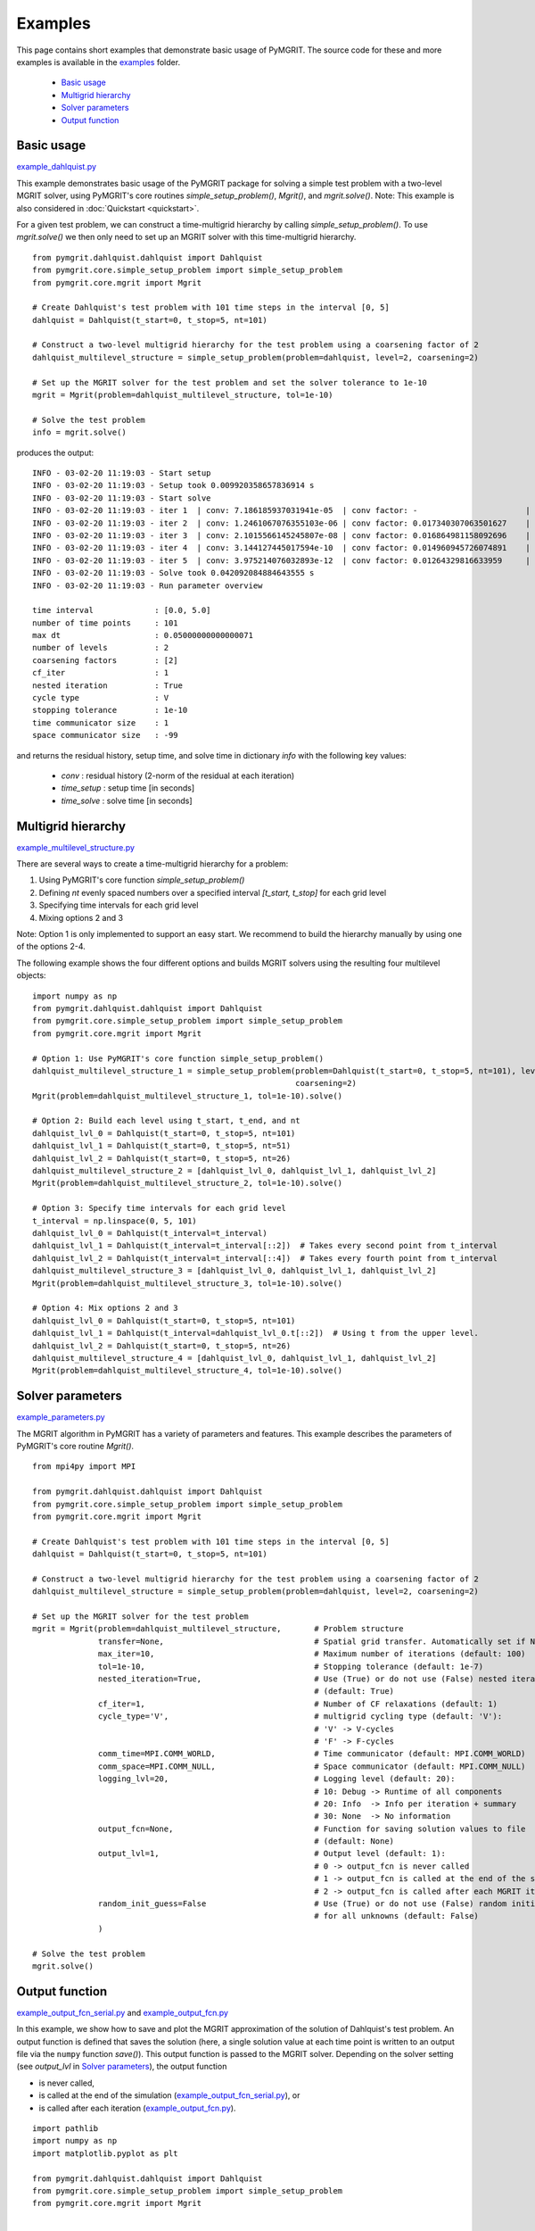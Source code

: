 **********
Examples
**********

This page contains short examples that demonstrate basic usage of PyMGRIT.
The source code for these and more examples is available in the examples_ folder.

.. _examples: https://github.com/pymgrit/pymgrit/tree/master/examples

    - `Basic usage`_
    - `Multigrid hierarchy`_
    - `Solver parameters`_
    - `Output function`_


-----------
Basic usage
-----------

example_dahlquist.py_

.. _example_dahlquist.py: https://github.com/pymgrit/pymgrit/tree/master/examples/example_dahlquist.py

This example demonstrates basic usage of the PyMGRIT package for solving a simple test problem with a two-level MGRIT solver,
using PyMGRIT's core routines `simple_setup_problem()`, `Mgrit()`, and `mgrit.solve()`.
Note: This example is also considered in :doc:`Quickstart <quickstart>`.

For a given test problem, we can construct a time-multigrid hierarchy by calling `simple_setup_problem()`.
To use `mgrit.solve()` we then only need to set up an MGRIT solver with this time-multigrid hierarchy.

::

    from pymgrit.dahlquist.dahlquist import Dahlquist
    from pymgrit.core.simple_setup_problem import simple_setup_problem
    from pymgrit.core.mgrit import Mgrit

    # Create Dahlquist's test problem with 101 time steps in the interval [0, 5]
    dahlquist = Dahlquist(t_start=0, t_stop=5, nt=101)

    # Construct a two-level multigrid hierarchy for the test problem using a coarsening factor of 2
    dahlquist_multilevel_structure = simple_setup_problem(problem=dahlquist, level=2, coarsening=2)

    # Set up the MGRIT solver for the test problem and set the solver tolerance to 1e-10
    mgrit = Mgrit(problem=dahlquist_multilevel_structure, tol=1e-10)

    # Solve the test problem
    info = mgrit.solve()

produces the output::

    INFO - 03-02-20 11:19:03 - Start setup
    INFO - 03-02-20 11:19:03 - Setup took 0.009920358657836914 s
    INFO - 03-02-20 11:19:03 - Start solve
    INFO - 03-02-20 11:19:03 - iter 1  | conv: 7.186185937031941e-05  | conv factor: -                       | runtime: 0.01379704475402832 s
    INFO - 03-02-20 11:19:03 - iter 2  | conv: 1.2461067076355103e-06 | conv factor: 0.017340307063501627    | runtime: 0.007235527038574219 s
    INFO - 03-02-20 11:19:03 - iter 3  | conv: 2.1015566145245807e-08 | conv factor: 0.016864981158092696    | runtime: 0.005523681640625 s
    INFO - 03-02-20 11:19:03 - iter 4  | conv: 3.144127445017594e-10  | conv factor: 0.014960945726074891    | runtime: 0.004599332809448242 s
    INFO - 03-02-20 11:19:03 - iter 5  | conv: 3.975214076032893e-12  | conv factor: 0.01264329816633959     | runtime: 0.0043201446533203125 s
    INFO - 03-02-20 11:19:03 - Solve took 0.042092084884643555 s
    INFO - 03-02-20 11:19:03 - Run parameter overview

    time interval             : [0.0, 5.0]
    number of time points     : 101
    max dt                    : 0.05000000000000071
    number of levels          : 2
    coarsening factors        : [2]
    cf_iter                   : 1
    nested iteration          : True
    cycle type                : V
    stopping tolerance        : 1e-10
    time communicator size    : 1
    space communicator size   : -99

and returns the residual history, setup time, and solve time in dictionary `info` with the following key values:

    - `conv` : residual history (2-norm of the residual at each iteration)
    - `time_setup` : setup time [in seconds]
    - `time_solve` : solve time [in seconds]

-------------------
Multigrid hierarchy
-------------------

example_multilevel_structure.py_

.. _example_multilevel_structure.py: https://github.com/pymgrit/pymgrit/tree/master/examples/example_multilevel_structure.py

There are several ways to create a time-multigrid hierarchy for a problem:

#. Using PyMGRIT's core function `simple_setup_problem()`
#. Defining `nt` evenly spaced numbers over a specified interval `[t_start, t_stop]` for each grid level
#. Specifying time intervals for each grid level
#. Mixing options 2 and 3

Note: Option 1 is only implemented to support an easy start. We recommend to build the hierarchy manually by using one
of the options 2-4.

The following example shows the four different options and builds MGRIT solvers using the resulting four multilevel objects:

::

    import numpy as np
    from pymgrit.dahlquist.dahlquist import Dahlquist
    from pymgrit.core.simple_setup_problem import simple_setup_problem
    from pymgrit.core.mgrit import Mgrit

    # Option 1: Use PyMGRIT's core function simple_setup_problem()
    dahlquist_multilevel_structure_1 = simple_setup_problem(problem=Dahlquist(t_start=0, t_stop=5, nt=101), level=3,
                                                            coarsening=2)
    Mgrit(problem=dahlquist_multilevel_structure_1, tol=1e-10).solve()

    # Option 2: Build each level using t_start, t_end, and nt
    dahlquist_lvl_0 = Dahlquist(t_start=0, t_stop=5, nt=101)
    dahlquist_lvl_1 = Dahlquist(t_start=0, t_stop=5, nt=51)
    dahlquist_lvl_2 = Dahlquist(t_start=0, t_stop=5, nt=26)
    dahlquist_multilevel_structure_2 = [dahlquist_lvl_0, dahlquist_lvl_1, dahlquist_lvl_2]
    Mgrit(problem=dahlquist_multilevel_structure_2, tol=1e-10).solve()

    # Option 3: Specify time intervals for each grid level
    t_interval = np.linspace(0, 5, 101)
    dahlquist_lvl_0 = Dahlquist(t_interval=t_interval)
    dahlquist_lvl_1 = Dahlquist(t_interval=t_interval[::2])  # Takes every second point from t_interval
    dahlquist_lvl_2 = Dahlquist(t_interval=t_interval[::4])  # Takes every fourth point from t_interval
    dahlquist_multilevel_structure_3 = [dahlquist_lvl_0, dahlquist_lvl_1, dahlquist_lvl_2]
    Mgrit(problem=dahlquist_multilevel_structure_3, tol=1e-10).solve()

    # Option 4: Mix options 2 and 3
    dahlquist_lvl_0 = Dahlquist(t_start=0, t_stop=5, nt=101)
    dahlquist_lvl_1 = Dahlquist(t_interval=dahlquist_lvl_0.t[::2])  # Using t from the upper level.
    dahlquist_lvl_2 = Dahlquist(t_start=0, t_stop=5, nt=26)
    dahlquist_multilevel_structure_4 = [dahlquist_lvl_0, dahlquist_lvl_1, dahlquist_lvl_2]
    Mgrit(problem=dahlquist_multilevel_structure_4, tol=1e-10).solve()

-----------------
Solver parameters
-----------------

example_parameters.py_

.. _example_parameters.py: https://github.com/pymgrit/pymgrit/tree/master/examples/example_parameters.py

The MGRIT algorithm in PyMGRIT has a variety of parameters and features. This example describes the parameters
of PyMGRIT's core routine `Mgrit()`.

::

    from mpi4py import MPI

    from pymgrit.dahlquist.dahlquist import Dahlquist
    from pymgrit.core.simple_setup_problem import simple_setup_problem
    from pymgrit.core.mgrit import Mgrit

    # Create Dahlquist's test problem with 101 time steps in the interval [0, 5]
    dahlquist = Dahlquist(t_start=0, t_stop=5, nt=101)

    # Construct a two-level multigrid hierarchy for the test problem using a coarsening factor of 2
    dahlquist_multilevel_structure = simple_setup_problem(problem=dahlquist, level=2, coarsening=2)

    # Set up the MGRIT solver for the test problem
    mgrit = Mgrit(problem=dahlquist_multilevel_structure,       # Problem structure
                  transfer=None,                                # Spatial grid transfer. Automatically set if None.
                  max_iter=10,                                  # Maximum number of iterations (default: 100)
                  tol=1e-10,                                    # Stopping tolerance (default: 1e-7)
                  nested_iteration=True,                        # Use (True) or do not use (False) nested iterations
                                                                # (default: True)
                  cf_iter=1,                                    # Number of CF relaxations (default: 1)
                  cycle_type='V',                               # multigrid cycling type (default: 'V'):
                                                                # 'V' -> V-cycles
                                                                # 'F' -> F-cycles
                  comm_time=MPI.COMM_WORLD,                     # Time communicator (default: MPI.COMM_WORLD)
                  comm_space=MPI.COMM_NULL,                     # Space communicator (default: MPI.COMM_NULL)
                  logging_lvl=20,                               # Logging level (default: 20):
                                                                # 10: Debug -> Runtime of all components
                                                                # 20: Info  -> Info per iteration + summary
                                                                # 30: None  -> No information
                  output_fcn=None,                              # Function for saving solution values to file
                                                                # (default: None)
                  output_lvl=1,                                 # Output level (default: 1):
                                                                # 0 -> output_fcn is never called
                                                                # 1 -> output_fcn is called at the end of the simulation
                                                                # 2 -> output_fcn is called after each MGRIT iteration
                  random_init_guess=False                       # Use (True) or do not use (False) random initial guess
                                                                # for all unknowns (default: False)
                  )

    # Solve the test problem
    mgrit.solve()


---------------
Output function
---------------

example_output_fcn_serial.py_ and example_output_fcn.py_

.. _example_output_fcn_serial.py: https://github.com/pymgrit/pymgrit/tree/master/examples/example_output_fcn_serial.py
.. _example_output_fcn.py: https://github.com/pymgrit/pymgrit/tree/master/examples/example_output_fcn.py

In this example, we show how to save and plot the MGRIT approximation of the solution of Dahlquist's test problem.
An output function is defined that saves the solution (here, a single solution value at each time point is written to an
output file via the ``numpy`` function `save()`). This output function is passed to the MGRIT solver.
Depending on the solver setting (see `output_lvl` in `Solver parameters`_), the output function

* is never called,

* is called at the end of the simulation (example_output_fcn_serial.py_), or

* is called after each iteration (example_output_fcn.py_).


::

    import pathlib
    import numpy as np
    import matplotlib.pyplot as plt

    from pymgrit.dahlquist.dahlquist import Dahlquist
    from pymgrit.core.simple_setup_problem import simple_setup_problem
    from pymgrit.core.mgrit import Mgrit


    # Define output function that writes the solution to a file
    def output_fcn(self):
        # Set path to solution
        path = 'results/' + 'dahlquist'
        # Create path if not existing
        pathlib.Path(path).mkdir(parents=True, exist_ok=True)

        # Save solution to file; here, we just have a single solution value at each time point.
        # Useful member variables of MGRIT solver:
        #   - self.t[0]           : local fine-grid (level 0) time interval
        #   - self.index_local[0] : indices of local fine-grid (level 0) time interval
        #   - self.u[0]           : fine-grid (level 0) solution values
        np.save(path + '/dahlquist',
                [self.u[0][i].get_values() for i in self.index_local[0]])   # Solution values at local time points

    # Create Dahlquist's test problem with 101 time steps in the interval [0, 5]
    dahlquist = Dahlquist(t_start=0, t_stop=5, nt=101)

    # Construct a two-level multigrid hierarchy for the test problem using a coarsening factor of 2
    dahlquist_multilevel_structure = simple_setup_problem(problem=dahlquist, level=2, coarsening=2)

    # Set up the MGRIT solver for the test problem and set the output function
    mgrit = Mgrit(problem=dahlquist_multilevel_structure, output_fcn=output_fcn)

    # Solve the test problem
    info = mgrit.solve()

    # Plot the solution (Note: modifications necessary if more than one process is used for the simulation!)
    t = np.linspace(dahlquist.t_start, dahlquist.t_end, dahlquist.nt)
    sol = np.load('results/dahlquist/dahlquist.npy')
    plt.plot(t, sol)
    plt.xlabel('t')
    plt.ylabel('u(t)')
    plt.show()